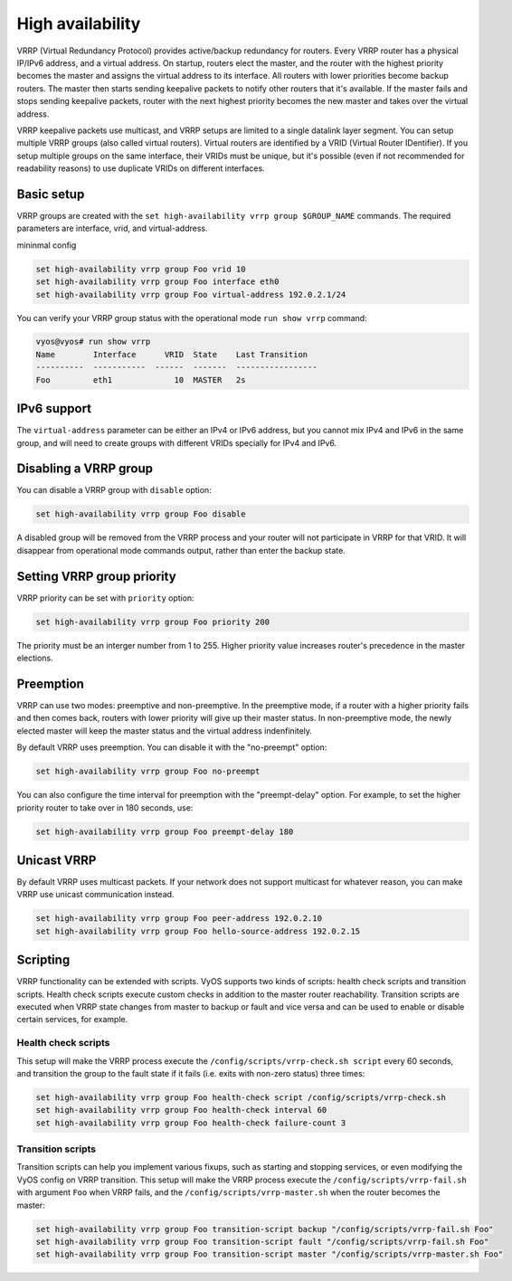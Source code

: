 .. _high-availability:

High availability
=================

VRRP (Virtual Redundancy Protocol) provides active/backup redundancy for routers. 
Every VRRP router has a physical IP/IPv6 address, and a virtual address.
On startup, routers elect the master, and the router with the highest priority becomes the master and assigns the virtual address to its interface.
All routers with lower priorities become backup routers. The master then starts sending keepalive packets to notify other routers that it's available.
If the master fails and stops sending keepalive packets, router with the next highest priority becomes the new master and takes over the virtual address.

VRRP keepalive packets use multicast, and VRRP setups are limited to a single datalink layer segment.
You can setup multiple VRRP groups (also called virtual routers). Virtual routers are identified by a VRID (Virtual Router IDentifier).
If you setup multiple groups on the same interface, their VRIDs must be unique, but it's possible (even if not recommended for readability reasons) to use duplicate VRIDs on different interfaces.

Basic setup
-----------

VRRP groups are created with the ``set high-availability vrrp group $GROUP_NAME`` commands.
The required parameters are interface, vrid, and virtual-address.

mininmal config

.. code-block:: sh

  set high-availability vrrp group Foo vrid 10
  set high-availability vrrp group Foo interface eth0
  set high-availability vrrp group Foo virtual-address 192.0.2.1/24

You can verify your VRRP group status with the operational mode ``run show vrrp`` command:

.. code-block:: sh

  vyos@vyos# run show vrrp 
  Name        Interface      VRID  State    Last Transition
  ----------  -----------  ------  -------  -----------------
  Foo         eth1             10  MASTER   2s

IPv6 support
------------

The ``virtual-address`` parameter can be either an IPv4 or IPv6 address, but you cannot mix IPv4 and IPv6 in the same group, and will need to create groups with different VRIDs specially for IPv4 and IPv6.

Disabling a VRRP group
----------------------

You can disable a VRRP group with ``disable`` option:

.. code-block:: sh

  set high-availability vrrp group Foo disable

A disabled group will be removed from the VRRP process and your router will not participate in VRRP for that VRID. It will disappear from operational mode commands output, rather than enter the backup state.

Setting VRRP group priority
---------------------------

VRRP priority can be set with ``priority`` option:

.. code-block:: sh

  set high-availability vrrp group Foo priority 200

The priority must be an interger number from 1 to 255. Higher priority value increases router's precedence in the master elections.

Preemption
----------

VRRP can use two modes: preemptive and non-preemptive. In the preemptive mode, if a router with a higher priority fails and then comes back, routers with lower priority will give up their master status. In non-preemptive mode, the newly elected master will keep the master status and the virtual address indenfinitely.

By default VRRP uses preemption. You can disable it with the "no-preempt" option:

.. code-block:: sh

  set high-availability vrrp group Foo no-preempt

You can also configure the time interval for preemption with the "preempt-delay" option. For example, to set the higher priority router to take over in 180 seconds, use:

.. code-block:: sh

  set high-availability vrrp group Foo preempt-delay 180

Unicast VRRP
------------

By default VRRP uses multicast packets. If your network does not support multicast for whatever reason, you can make VRRP use unicast communication instead.

.. code-block:: sh

  set high-availability vrrp group Foo peer-address 192.0.2.10
  set high-availability vrrp group Foo hello-source-address 192.0.2.15

Scripting
---------

VRRP functionality can be extended with scripts. VyOS supports two kinds of scripts: health check scripts and transition scripts. Health check scripts execute custom checks in addition to the master router reachability.
Transition scripts are executed when VRRP state changes from master to backup or fault and vice versa and can be used to enable or disable certain services, for example.

Health check scripts
^^^^^^^^^^^^^^^^^^^^

This setup will make the VRRP process execute the ``/config/scripts/vrrp-check.sh script`` every 60 seconds, and transition the group to the fault state if it fails (i.e. exits with non-zero status) three times:

.. code-block:: sh

  set high-availability vrrp group Foo health-check script /config/scripts/vrrp-check.sh
  set high-availability vrrp group Foo health-check interval 60
  set high-availability vrrp group Foo health-check failure-count 3

Transition scripts
^^^^^^^^^^^^^^^^^^

Transition scripts can help you implement various fixups, such as starting and stopping services, or even modifying the VyOS config on VRRP transition.
This setup will make the VRRP process execute the ``/config/scripts/vrrp-fail.sh`` with argument ``Foo`` when VRRP fails, and the ``/config/scripts/vrrp-master.sh`` when the router becomes the master:

.. code-block:: sh

  set high-availability vrrp group Foo transition-script backup "/config/scripts/vrrp-fail.sh Foo"
  set high-availability vrrp group Foo transition-script fault "/config/scripts/vrrp-fail.sh Foo"
  set high-availability vrrp group Foo transition-script master "/config/scripts/vrrp-master.sh Foo"